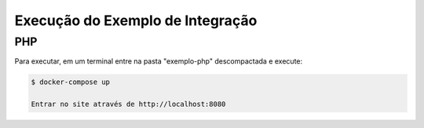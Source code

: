 ﻿Execução do Exemplo de Integração
=================================
.. only:: not hide_mp

.. _JAVA
.. _++++

.. _Caso você queira ver o exemplo JAVA funcionando execute com o Docker instalado:

.. _ .. code-block:: console

.. _    $ docker run -it \
.. _      --name meu-login-teste govbr/login-java-exemplo

.. _ .. warning::
.. _    Siga os passos que vão aparecer no terminal.

.. _   Exemplo com o comando docker em JAVA.


PHP
++++

Para executar, em um terminal entre na pasta "exemplo-php" descompactada e execute:

.. code-block:: console

    $ docker-compose up
    
    Entrar no site através de http://localhost:8080
